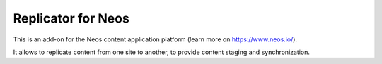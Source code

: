 -------------------
Replicator for Neos
-------------------

This is an add-on for the Neos content application platform (learn more on https://www.neos.io/).

It allows to replicate content from one site to another, to provide content staging and synchronization.
